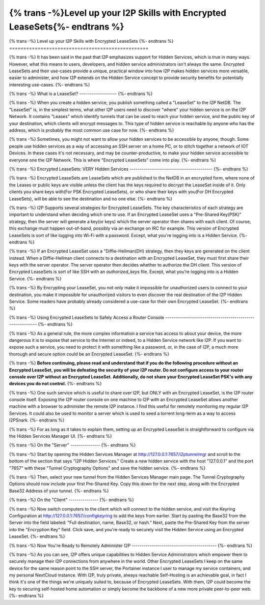 =============================================================
{% trans -%}Level up your I2P Skills with Encrypted LeaseSets{%- endtrans %}
=============================================================

.. meta::
   :author: idk
   :date: 2021-09-07
   :category: general
   :excerpt: {% trans %}It has been said that I2P emphasizes Hidden Services, we examine one interpretation of this{% endtrans %}

{% trans -%}
Level up your I2P Skills with Encrypted LeaseSets
{%- endtrans %}
=================================================

{% trans -%}
It has been said in the past that I2P emphasizes support for Hidden Services,
which is true in many ways. However, what this means to users, developers, and
hidden service administrators isn't always the same. Encrypted LeaseSets and
their use-cases provide a unique, practical window into how I2P makes hidden
services more versatile, easier to administer, and how I2P extends on the
Hidden Service concept to provide security benefits for potentially interesting
use-cases.
{%- endtrans %}

{% trans -%}
What is a LeaseSet?
-------------------
{%- endtrans %}

{% trans -%}
When you create a hidden service, you publish something called a "LeaseSet" to
the I2P NetDB. The "LeaseSet" is, in the simplest terms, what other I2P users
need to discover "where" your hidden service is on the I2P Network. It contains
"Leases" which identify tunnels that can be used to reach your hidden service,
and the public key of your destination, which clients will encrypt messages to.
This type of hidden service is reachable by anyone who has the address, which
is probably the most common use case for now.
{%- endtrans %}

{% trans -%}
Sometimes, you might not want to allow your hidden services to be accessible by
anyone, though. Some people use hidden services as a way of accessing an SSH
server on a home PC, or to stitch together a network of IOT Devices. In these
cases it's not necessary, and may be counter-productive, to make your hidden
service accessible to everyone one the I2P Network. This is where "Encrypted
LeaseSets" come into play.
{%- endtrans %}

{% trans -%}
Encrypted LeaseSets: VERY Hidden Services
------------------------------------------
{%- endtrans %}

{% trans -%}
Encrypted LeaseSets are LeaseSets which are published to the NetDB in an
encrypted form, where none of the Leases or public keys are visible unless
the client has the keys required to decrypt the LeaseSet inside of it. Only
clients you share keys with(For PSK Encrypted LeaseSets), or who share their
keys with you(For DH Encrypted LeaseSets), will be able to see the destination
and no one else.
{%- endtrans %}

{% trans -%}
I2P Supports several strategies for Encrypted LeaseSets. The key characteristics
of each strategy are important to understand when deciding which one to use. If
an Encrypted LeaseSet uses a "Pre-Shared Key(PSK)" strategy, then the server
will generate a key(or keys) which the server operator then shares with each
client. Of course, this exchange must happen out-of-band, possibly via an
exchange on IRC for example. This version of Encrypted LeaseSets is sort of
like logging into Wi-Fi with a password. Except, what you're logging into is
a Hidden Service.
{%- endtrans %}

{% trans -%}
If an Encrypted LeaseSet uses a "Diffie-Hellman(DH)
strategy, then they keys are generated on the client instead. When a
Diffie-Hellman client connects to a destination with an Encrypted LeaseSet, they
must first share their keys with the server operator. The server operator then
decides whether to authorize the DH client. This version of Encrypted LeaseSets
is sort of like SSH with an `authorized_keys` file. Except, what you're logging
into is a Hidden Service.
{%- endtrans %}

{% trans -%}
By Encrypting your LeaseSet, you not only make it impossible for unauthorized
users to connect to your destination, you make it impossible for unauthorized
visitors to even discover the real destination of the I2P Hidden Service. Some
readers have probably already considered a use-case for their own Encrypted
LeaseSet.
{%- endtrans %}

{% trans -%}
Using Encrypted LeaseSets to Safely Access a Router Console
-----------------------------------------------------------
{%- endtrans %}

{% trans -%}
As a general rule, the more complex information a service has access to about
your device, the more dangerous it is to expose that service to the Internet or
indeed, to a Hidden Service network like I2P. If you want to expose such a
service, you need to protect it with something like a password, or, in the case
of I2P, a much more thorough and secure option could be an Encrypted LeaseSet.
{%- endtrans %}

{% trans -%}
**Before continuing, please read and understand that if you do the following**
**procedure without an Encrypted LeaseSet, you will be defeating the security of**
**your I2P router. Do not configure access to your router console over I2P without**
**an Encrypted LeaseSet. Additionally, do not share your Encrypted LeaseSet PSK's**
**with any devices you do not control.**
{%- endtrans %}

{% trans -%}
One such service which is useful to share over I2P, but ONLY with an Encrypted
LeaseSet, is the I2P router console itself. Exposing the I2P router console on
one machine to I2P with an Encrypted LeaseSet allows another machine with a
browser to administer the remote I2P instance. I find this useful for remotely
monitoring my regular I2P Services. It could also be used to monitor a server
which is used to seed a torrent long-term as a way to access I2PSnark.
{%- endtrans %}

{% trans -%}
For as long as it takes to explain them, setting up an Encrypted LeaseSet is
straightforward to configure via the Hidden Services Manager UI. 
{%- endtrans %}

{% trans -%}
On the "Server"
---------------
{%- endtrans %}

.. compound::
  .. image:: /_static/images/encryptls/newhs.png
     :width: 100%

{% trans -%}
Start by opening the Hidden Services Manager at http://127.0.0.1:7657/i2ptunnelmgr
and scroll to the bottom of the section that says "I2P Hidden Services." Create
a new hidden service with the host "127.0.0.1" and the port "7657" with these
"Tunnel Cryptography Options" and save the hidden service. 
{%- endtrans %}

.. compound::
  .. image:: /_static/images/encryptls/demosettings.png
     :width: 100%

{% trans -%}
Then, select your new tunnel from the Hidden Services Manager main page. The
Tunnel Cryptography Options should now include your first Pre-Shared Key. Copy
this down for the next step, along with the Encrypted Base32 Address of your
tunnel.
{%- endtrans %}

.. compound::
  .. image:: /_static/images/encryptls/demoresult.png
     :width: 100%

{% trans -%}
On the "Client"
---------------
{%- endtrans %}

{% trans -%}
Now switch computers to the client which will connect to the hidden service,
and visit the Keyring Configuration at http://127.0.0.1:7657/configkeyring to
add the keys from earlier. Start by pasting the Base32 from the Server into
the field labeled: "Full destination, name, Base32, or hash." Next, paste the
Pre-Shared Key from the server into the "Encryption Key" field. Click save,
and you're ready to securely visit the Hidden Service using an Encrypted
LeaseSet.
{%- endtrans %}

.. compound::
  .. image:: /_static/images/encryptls/client.png
     :width: 100%

{% trans -%}
Now You're Ready to Remotely Administer I2P
-------------------------------------------
{%- endtrans %}

{% trans -%}
As you can see, I2P offers unique capabilities to Hidden Service Administrators
which empower them to securely manage their I2P connections from anywhere in the
world. Other Encrypted LeaseSets I keep on the same device for the same reason
point to the SSH server, the Portainer instance I user to manage my service
containers, and my personal NextCloud instance. With I2P, truly private, always
reachable Self-Hosting is an achievable goal, in fact I think it's one of the
things we're uniquely suited to, because of Encrypted LeaseSets. With them, I2P
could become the key to securing self-hosted home automation or simply become
the backbone of a new more private peer-to-peer web.
{%- endtrans %}
